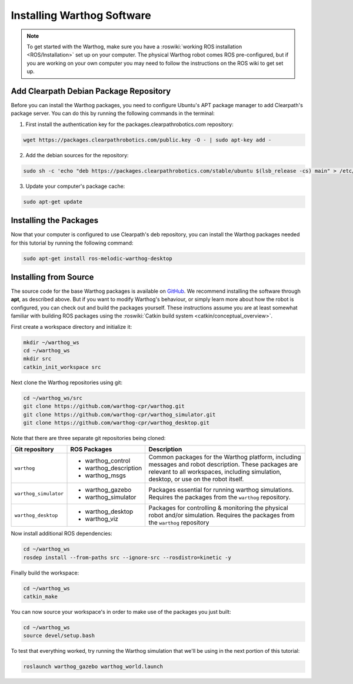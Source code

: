 Installing Warthog Software
=============================

.. note::

  To get started with the Warthog, make sure you have a :roswiki:`working ROS installation <ROS/Installation>`
  set up on your computer.  The physical Warthog robot comes ROS pre-configured, but if you are working
  on your own computer you may need to follow the instructions on the ROS wiki to get set up.

Add Clearpath Debian Package Repository
------------------------------------------

Before you can install the Warthog packages, you need to configure Ubuntu's APT package manager to
add Clearpath's package server.  You can do this by running the following commands in the terminal:

1. First install the authentication key for the packages.clearpathrobotics.com repository:

.. code-block:: bash

    wget https://packages.clearpathrobotics.com/public.key -O - | sudo apt-key add -

2. Add the debian sources for the repository:

.. code-block:: bash

    sudo sh -c 'echo "deb https://packages.clearpathrobotics.com/stable/ubuntu $(lsb_release -cs) main" > /etc/apt/sources.list.d/clearpath-latest.list'

3. Update your computer's package cache:

.. code-block:: bash

    sudo apt-get update


Installing the Packages
--------------------------

Now that your computer is configured to use Clearpath's deb repository, you can install the Warthog packages needed
for this tutorial by running the following command:

.. code-block :: bash

    sudo apt-get install ros-melodic-warthog-desktop


Installing from Source
---------------------------

The source code for the base Warthog packages is available on GitHub_.  We recommend installing the software through
**apt**, as described above.  But if you want to modify Warthog's behaviour, or simply learn more about how the robot
is configured, you can check out and build the packages yourself.  These instructions assume you are at least somewhat
familiar with building ROS packages using the :roswiki:`Catkin build system <catkin/conceptual_overview>`.

.. _GitHub: https://github.com/warthog-cpr/

First create a workspace directory and initialize it:

.. code-block:: bash

    mkdir ~/warthog_ws
    cd ~/warthog_ws
    mkdir src
    catkin_init_workspace src

Next clone the Warthog repositories using git:

.. code-block:: bash

    cd ~/warthog_ws/src
    git clone https://github.com/warthog-cpr/warthog.git
    git clone https://github.com/warthog-cpr/warthog_simulator.git
    git clone https://github.com/warthog-cpr/warthog_desktop.git

Note that there are three separate git repositories being cloned:

+------------------------+------------------------+---------------------------------------------------------------------+
| Git repository         | ROS Packages           | Description                                                         |
+========================+========================+=====================================================================+
| ``warthog``            | * warthog_control      | Common packages for the Warthog platform, including messages and    |
|                        | * warthog_description  | robot description.  These packages are relevant to all workspaces,  |
|                        | * warthog_msgs         | including simulation, desktop, or use on the robot itself.          |
+------------------------+------------------------+---------------------------------------------------------------------+
| ``warthog_simulator``  | * warthog_gazebo       | Packages essential for running warthog simulations.  Requires the   |
|                        | * warthog_simulator    | packages from the ``warthog`` repository.                           |
+------------------------+------------------------+---------------------------------------------------------------------+
| ``warthog_desktop``    | * warthog_desktop      | Packages for controlling & monitoring the physical robot and/or     |
|                        | * warthog_viz          | simulation.  Requires the packages from the ``warthog`` repository  |
+------------------------+------------------------+---------------------------------------------------------------------+

Now install additional ROS dependencies:

.. code-block:: bash

    cd ~/warthog_ws
    rosdep install --from-paths src --ignore-src --rosdistro=kinetic -y

Finally build the workspace:

.. code-block:: bash

    cd ~/warthog_ws
    catkin_make

You can now source your workspace's in order to make use of the packages you just built:

.. code-block:: bash

    cd ~/warthog_ws
    source devel/setup.bash

To test that everything worked, try running the Warthog simulation that we'll be using in the next portion of this
tutorial:

.. code-block:: bash

    roslaunch warthog_gazebo warthog_world.launch
